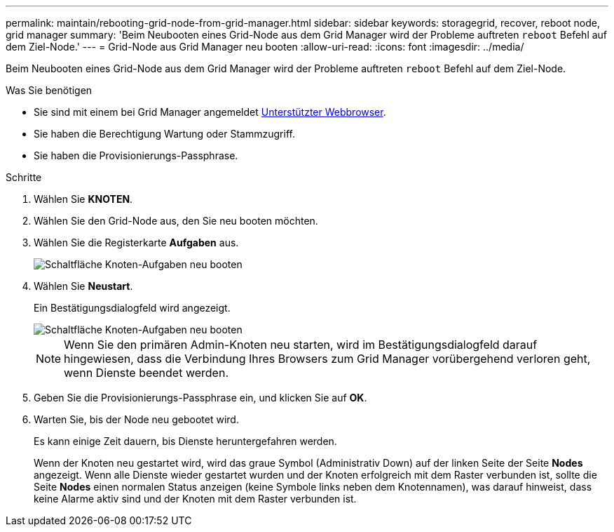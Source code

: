 ---
permalink: maintain/rebooting-grid-node-from-grid-manager.html 
sidebar: sidebar 
keywords: storagegrid, recover, reboot node, grid manager 
summary: 'Beim Neubooten eines Grid-Node aus dem Grid Manager wird der Probleme auftreten `reboot` Befehl auf dem Ziel-Node.' 
---
= Grid-Node aus Grid Manager neu booten
:allow-uri-read: 
:icons: font
:imagesdir: ../media/


[role="lead"]
Beim Neubooten eines Grid-Node aus dem Grid Manager wird der Probleme auftreten `reboot` Befehl auf dem Ziel-Node.

.Was Sie benötigen
* Sie sind mit einem bei Grid Manager angemeldet xref:../admin/web-browser-requirements.adoc[Unterstützter Webbrowser].
* Sie haben die Berechtigung Wartung oder Stammzugriff.
* Sie haben die Provisionierungs-Passphrase.


.Schritte
. Wählen Sie *KNOTEN*.
. Wählen Sie den Grid-Node aus, den Sie neu booten möchten.
. Wählen Sie die Registerkarte *Aufgaben* aus.
+
image::../media/maintenance_mode.png[Schaltfläche Knoten-Aufgaben neu booten]

. Wählen Sie *Neustart*.
+
Ein Bestätigungsdialogfeld wird angezeigt.

+
image::../media/nodes_tasks_reboot.png[Schaltfläche Knoten-Aufgaben neu booten]

+

NOTE: Wenn Sie den primären Admin-Knoten neu starten, wird im Bestätigungsdialogfeld darauf hingewiesen, dass die Verbindung Ihres Browsers zum Grid Manager vorübergehend verloren geht, wenn Dienste beendet werden.

. Geben Sie die Provisionierungs-Passphrase ein, und klicken Sie auf *OK*.
. Warten Sie, bis der Node neu gebootet wird.
+
Es kann einige Zeit dauern, bis Dienste heruntergefahren werden.

+
Wenn der Knoten neu gestartet wird, wird das graue Symbol (Administrativ Down) auf der linken Seite der Seite *Nodes* angezeigt. Wenn alle Dienste wieder gestartet wurden und der Knoten erfolgreich mit dem Raster verbunden ist, sollte die Seite *Nodes* einen normalen Status anzeigen (keine Symbole links neben dem Knotennamen), was darauf hinweist, dass keine Alarme aktiv sind und der Knoten mit dem Raster verbunden ist.


